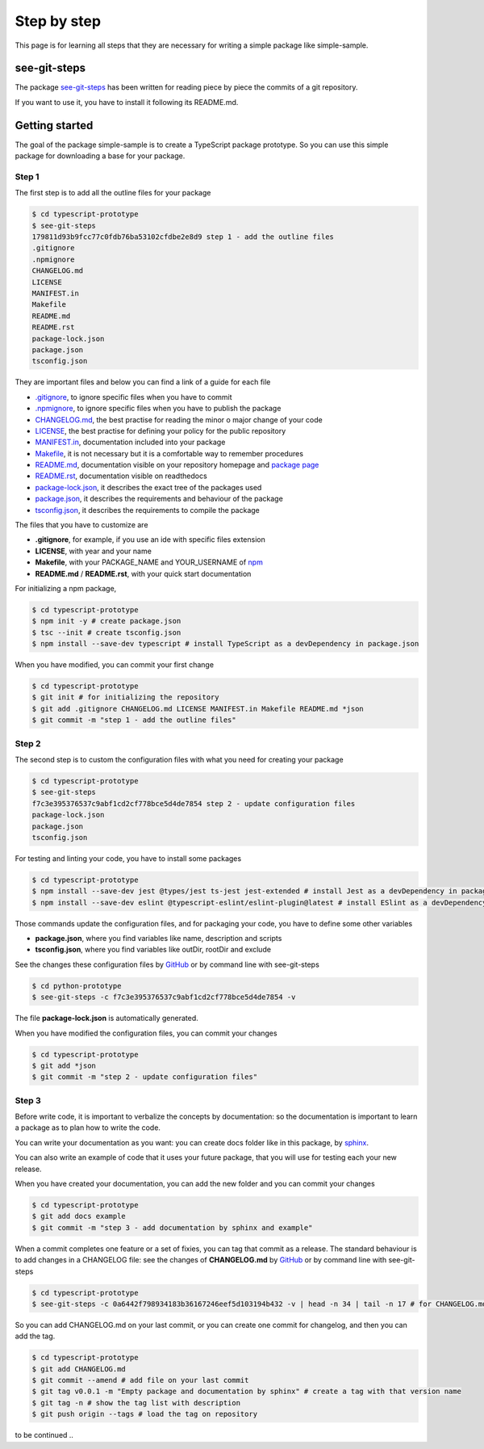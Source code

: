 Step by step
============

This page is for learning all steps that they are necessary for writing a simple package like simple-sample.

see-git-steps
#############

The package `see-git-steps <https://github.com/bilardi/see-git-steps>`_ has been written for reading piece by piece the commits of a git repository.

If you want to use it, you have to install it following its README.md.

Getting started
###############

The goal of the package simple-sample is to create a TypeScript package prototype. 
So you can use this simple package for downloading a base for your package.

Step 1
******

The first step is to add all the outline files for your package

.. code-block:: bash

    $ cd typescript-prototype
    $ see-git-steps
    179811d93b9fcc77c0fdb76ba53102cfdbe2e8d9 step 1 - add the outline files
    .gitignore
    .npmignore
    CHANGELOG.md
    LICENSE
    MANIFEST.in
    Makefile
    README.md
    README.rst
    package-lock.json
    package.json
    tsconfig.json

They are important files and below you can find a link of a guide for each file

* `.gitignore <https://git-scm.com/docs/gitignore>`_, to ignore specific files when you have to commit
* `.npmignore <https://npm.github.io/publishing-pkgs-docs/publishing/the-npmignore-file.html>`_, to ignore specific files when you have to publish the package
* `CHANGELOG.md <https://keepachangelog.com/en/1.0.0/>`_, the  best practise for reading the minor o major change of your code
* `LICENSE <https://help.github.com/en/github/building-a-strong-community/adding-a-license-to-a-repository>`_, the best practise for defining your policy for the public repository
* `MANIFEST.in <https://packaging.python.org/guides/using-manifest-in/>`_, documentation included into your package
* `Makefile <https://www.gnu.org/software/make/manual/make.html>`_, it is not necessary but it is a comfortable way to remember procedures
* `README.md <https://en.wikipedia.org/wiki/Markdown>`_, documentation visible on your repository homepage and `package page <https://www.npmjs.com/package/simple-sample>`_
* `README.rst <https://en.wikipedia.org/wiki/ReStructuredText>`_, documentation visible on readthedocs
* `package-lock.json <https://docs.npmjs.com/cli/v7/configuring-npm/package-lock-json>`_, it describes the exact tree of the packages used
* `package.json <https://docs.npmjs.com/cli/v7/configuring-npm/package-json>`_, it describes the requirements and behaviour of the package
* `tsconfig.json <https://www.typescriptlang.org/docs/handbook/tsconfig-json.html>`_, it describes the requirements to compile the package

The files that you have to customize are

* **.gitignore**, for example, if you use an ide with specific files extension
* **LICENSE**, with year and your name
* **Makefile**, with your PACKAGE_NAME and YOUR_USERNAME of `npm <https://www.npmjs.com/>`_
* **README.md** / **README.rst**, with your quick start documentation

For initializing a npm package,

.. code-block:: bash

    $ cd typescript-prototype
    $ npm init -y # create package.json
    $ tsc --init # create tsconfig.json
    $ npm install --save-dev typescript # install TypeScript as a devDependency in package.json

When you have modified, you can commit your first change

.. code-block:: bash

    $ cd typescript-prototype
    $ git init # for initializing the repository
    $ git add .gitignore CHANGELOG.md LICENSE MANIFEST.in Makefile README.md *json
    $ git commit -m "step 1 - add the outline files"

Step 2
******

The second step is to custom the configuration files with what you need for creating your package

.. code-block:: bash

    $ cd typescript-prototype
    $ see-git-steps
    f7c3e395376537c9abf1cd2cf778bce5d4de7854 step 2 - update configuration files
    package-lock.json
    package.json
    tsconfig.json

For testing and linting your code, you have to install some packages

.. code-block:: bash

    $ cd typescript-prototype
    $ npm install --save-dev jest @types/jest ts-jest jest-extended # install Jest as a devDependency in package.json
    $ npm install --save-dev eslint @typescript-eslint/eslint-plugin@latest # install ESlint as a devDependency in package.json

Those commands update the configuration files, and for packaging your code, you have to define some other variables

* **package.json**, where you find variables like name, description and scripts
* **tsconfig.json**, where you find variables like outDir, rootDir and exclude

See the changes these configuration files by `GitHub <https://github.com/bilardi/typescript-prototype/commit/f7c3e395376537c9abf1cd2cf778bce5d4de7854>`_ or by command line with see-git-steps

.. code-block:: bash

    $ cd python-prototype
    $ see-git-steps -c f7c3e395376537c9abf1cd2cf778bce5d4de7854 -v

The file **package-lock.json** is automatically generated.

When you have modified the configuration files, you can commit your changes

.. code-block:: bash

    $ cd typescript-prototype
    $ git add *json
    $ git commit -m "step 2 - update configuration files"

Step 3
******

Before write code, it is important to verbalize the concepts by documentation:
so the documentation is important to learn a package as to plan how to write the code.

You can write your documentation as you want: you can create docs folder like in this package, by `sphinx <https://simple-sample.readthedocs.io/en/latest/howtomake.html#documentation>`_.

You can also write an example of code that it uses your future package, that you will use for testing each your new release.

When you have created your documentation, you can add the new folder and you can commit your changes

.. code-block:: bash

    $ cd typescript-prototype
    $ git add docs example
    $ git commit -m "step 3 - add documentation by sphinx and example"

When a commit completes one feature or a set of fixies, you can tag that commit as a release.
The standard behaviour is to add changes in a CHANGELOG file: see the changes of **CHANGELOG.md** by `GitHub <https://github.com/bilardi/typescript-prototype/commit/0a6442f798934183b36167246eef5d103194b432>`_ or by command line with see-git-steps

.. code-block:: bash

    $ cd typescript-prototype
    $ see-git-steps -c 0a6442f798934183b36167246eef5d103194b432 -v | head -n 34 | tail -n 17 # for CHANGELOG.md details

So you can add CHANGELOG.md on your last commit, or you can create one commit for changelog, and then you can add the tag.

.. code-block:: bash

    $ cd typescript-prototype
    $ git add CHANGELOG.md
    $ git commit --amend # add file on your last commit
    $ git tag v0.0.1 -m "Empty package and documentation by sphinx" # create a tag with that version name
    $ git tag -n # show the tag list with description
    $ git push origin --tags # load the tag on repository

to be continued ..
